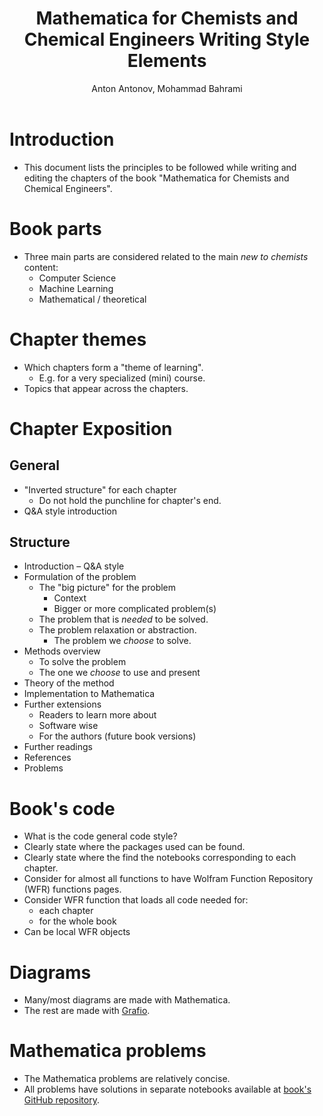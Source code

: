 #+TITLE: Mathematica for Chemists and Chemical Engineers Writing Style Elements
#+AUTHOR: Anton Antonov, Mohammad Bahrami
#+EMAIL: antononcube@posteo.net, mohbahrami@gmail.com 
 
* Introduction
- This document lists the principles to be followed while writing and editing the chapters of the book "Mathematica for Chemists and Chemical Engineers".
* Book parts
- Three main parts are considered related to the main /new to chemists/ content:
  - Computer Science
  - Machine Learning
  - Mathematical / theoretical
* Chapter themes
- Which chapters form a "theme of learning".
  - E.g. for a very specialized (mini) course.
- Topics that appear across the chapters.
* Chapter Exposition
** General
- "Inverted structure" for each chapter
  - Do not hold the punchline for chapter's end.
- Q&A style introduction
** Structure
- Introduction -- Q&A style 
- Formulation of the problem
  - The "big picture" for the problem
	- Context
	- Bigger or more complicated problem(s)
  - The problem that is /needed/ to be solved.
  - The problem relaxation or abstraction.
	- The problem we /choose/ to solve.
- Methods overview
  - To solve the problem
  - The one we /choose/ to use and present
- Theory of the method
- Implementation to Mathematica
- Further extensions
  - Readers to learn more about
  - Software wise
  - For the authors (future book versions)
- Further readings
- References
- Problems
* Book's code
- What is the code general code style?
- Clearly state where the packages used can be found.
- Clearly state where the find the notebooks corresponding to each chapter.
- Consider for almost all functions to have Wolfram Function Repository (WFR) functions pages.
- Consider WFR function that loads all code needed for:
  - each chapter
  - for the whole book
- Can be local WFR objects
* Diagrams
- Many/most diagrams are made with Mathematica.
- The rest are made with [[http://tentouchapps.com/grafio/][Grafio]].
* Mathematica problems
- The Mathematica problems are relatively concise.
- All problems have solutions in separate notebooks available at [[https://github.com/antononcube/MathematicaForChemistsAndChemicalEngineers-book][book's GitHub repository]].
